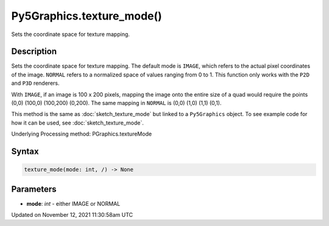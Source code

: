 Py5Graphics.texture_mode()
==========================

Sets the coordinate space for texture mapping.

Description
-----------

Sets the coordinate space for texture mapping. The default mode is ``IMAGE``, which refers to the actual pixel coordinates of the image. ``NORMAL`` refers to a normalized space of values ranging from 0 to 1. This function only works with the ``P2D`` and ``P3D`` renderers.

With ``IMAGE``, if an image is 100 x 200 pixels, mapping the image onto the entire size of a quad would require the points (0,0) (100,0) (100,200) (0,200). The same mapping in ``NORMAL`` is (0,0) (1,0) (1,1) (0,1).

This method is the same as :doc:`sketch_texture_mode` but linked to a ``Py5Graphics`` object. To see example code for how it can be used, see :doc:`sketch_texture_mode`.

Underlying Processing method: PGraphics.textureMode

Syntax
------

.. code:: python

    texture_mode(mode: int, /) -> None

Parameters
----------

* **mode**: `int` - either IMAGE or NORMAL


Updated on November 12, 2021 11:30:58am UTC

